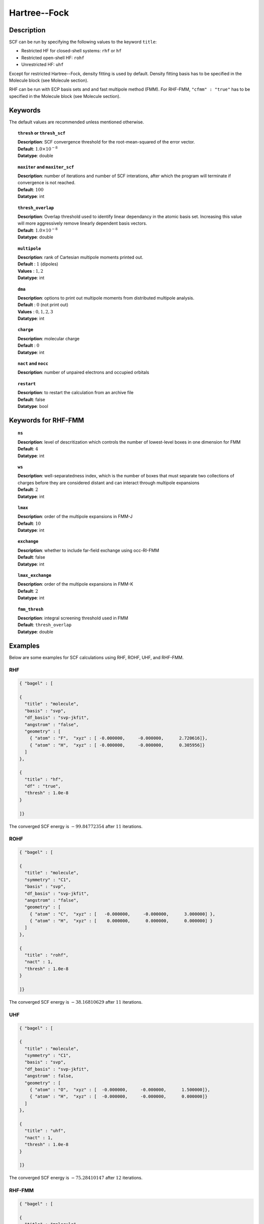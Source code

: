 .. _hf:

*************
Hartree--Fock
*************

Description
===========

SCF can be run by specifying the following values to the keyword ``title``:

* Restricted HF for closed-shell systems: ``rhf`` or ``hf``
* Restricted open-shell HF: ``rohf``
* Unrestricted HF: ``uhf``

Except for restricted Hartree--Fock, density fitting is used by default. Density fitting basis has to be
specified in the Molecule block (see Molecule section).

RHF can be run with ECP basis sets and and fast multipole method (FMM). For RHF-FMM, ``"cfmm" : "true"``
has to be specified in the Molecule block (see Molecule section).

Keywords
========
The default values are recommended unless mentioned otherwise.

.. topic:: ``thresh`` or ``thresh_scf``

   | **Description**: SCF convergence threshold for the root-mean-squared of the error vector.
   | **Default**: :math:`1.0\times 10^{-8}`
   | **Datatype**: double

.. topic:: ``maxiter`` and ``maxiter_scf``

   | **Description**: number of iterations and number of SCF interations, after which the program will terminate if convergence is not reached.
   | **Default**: :math:`100`
   | **Datatype**: int 

.. topic:: ``diis_start`` and ``diis_size``
   | **Description**: after the specified iteration, we will begin using Pulay’s Direct Inversion in the Iterative Subspace (DIIS)
                      algorithm for the to update the orbitals.
   | **Default**: :math:`1`
   | **Datatype**: int 


.. topic:: ``thresh_overlap``

   | **Description**: Overlap threshold used to identify linear dependancy in the atomic basis set.
                      Increasing this value will more aggressively remove linearly dependent basis vectors.
   | **Default**: :math:`1.0\times 10^{-8}`
   | **Datatype**: double

.. topic:: ``multipole``

   | **Description**: rank of Cartesian multipole moments printed out.
   | **Default** : :math:`1` (dipoles)
   | **Values** : :math:`1, 2`
   | **Datatype**: int 

.. topic:: ``dma``

   | **Description**: options to print out multipole moments from distributed multipole analysis.
   | **Default** : :math:`0` (not print out)
   | **Values** : :math:`0, 1, 2, 3`
   | **Datatype**: int 


.. topic:: ``charge``

   | **Description**: molecular charge
   | **Default** : :math:`0`
   | **Datatype**: int 

.. topic:: ``nact`` and ``nocc``

   | **Description**: number of unpaired electrons and occupied orbitals

.. topic:: ``restart``

   | **Description**: to restart the calculation from an archive file
   | **Default**: false
   | **Datatype**: bool

Keywords for RHF-FMM
====================

.. topic:: ``ns``

   | **Description**: level of descritization which controls the number of lowest-level boxes in one dimension for FMM
   | **Default**: :math:`4`
   | **Datatype**: int 

.. topic:: ``ws``

   | **Description**: well-separatedness index, which is the number of boxes that must separate
                      two collections of charges before they are considered distant 
                      and can interact through multipole expansions
   | **Default**: :math:`2`
   | **Datatype**: int 

.. topic:: ``lmax``

   | **Description**: order of the multipole expansions in FMM-J
   | **Default**: :math:`10`
   | **Datatype**: int 

.. topic:: ``exchange``

   | **Description**: whether to include far-field exchange using occ-RI-FMM
   | **Default**: false
   | **Datatype**: int 

.. topic:: ``lmax_exchange``

   | **Description**: order of the multipole expansions in FMM-K
   | **Default**: :math:`2`
   | **Datatype**: int 

.. topic:: ``fmm_thresh``

   | **Description**: integral screening threshold used in FMM
   | **Default**: ``thresh_overlap``
   | **Datatype**: double 

Examples
=======
Below are some examples for SCF calculations using RHF, ROHF, UHF, and RHF-FMM.

RHF
---

.. code-block:: javascript 

   { "bagel" : [
   
   {
     "title" : "molecule",
     "basis" : "svp",
     "df_basis" : "svp-jkfit",
     "angstrom" : "false",
     "geometry" : [
       { "atom" : "F",  "xyz" : [ -0.000000,     -0.000000,      2.720616]},
       { "atom" : "H",  "xyz" : [ -0.000000,     -0.000000,      0.305956]}
     ]
   },
   
   {
     "title" : "hf",
     "df" : "true",
     "thresh" : 1.0e-8
   }
   
   ]}

The converged SCF energy is :math:`-99.84772354` after :math:`11` iterations.

ROHF
----
.. code-block:: javascript 

   { "bagel" : [
   
   {
     "title" : "molecule",
     "symmetry" : "C1",
     "basis" : "svp",
     "df_basis" : "svp-jkfit",
     "angstrom" : "false",
     "geometry" : [
       { "atom" : "C",  "xyz" : [   -0.000000,     -0.000000,      3.000000] },
       { "atom" : "H",  "xyz" : [    0.000000,      0.000000,      0.000000] }
     ]
   },
   
   {
     "title" : "rohf",
     "nact" : 1,
     "thresh" : 1.0e-8
   }
   
   ]}

The converged SCF energy is :math:`-38.16810629` after :math:`11` iterations.

UHF
---
.. code-block:: javascript 

   { "bagel" : [
   
   {
     "title" : "molecule",
     "symmetry" : "C1",
     "basis" : "svp",
     "df_basis" : "svp-jkfit",
     "angstrom" : false,
     "geometry" : [
       { "atom" : "O",  "xyz" : [  -0.000000,     -0.000000,      1.500000]},
       { "atom" : "H",  "xyz" : [  -0.000000,     -0.000000,      0.000000]}
     ]
   },
   
   {
     "title" : "uhf",
     "nact" : 1,
     "thresh" : 1.0e-8
   }
   
   ]}

The converged SCF energy is :math:`-75.28410147` after :math:`12` iterations.

RHF-FMM
-------
.. figure:: hf-graphene.png
    :width: 300px
    :align: center
    :alt: alternate text
    :figclass: align-center


.. code-block:: javascript 

   { "bagel" : [
   
   {
     "title" : "molecule",
     "symmetry" : "C1",
     "basis" : "/home/le/develop/bagel/src/basis/3-21g.json",
     "angstrom" : "true",
     "cfmm" : "true",
     "schwarz_thresh" : "1.0e-8",
     "geometry" : [
       { "atom" : "C", "xyz" : [     -0.710000000,    1.229756073,    0.000000000] },
       { "atom" : "C", "xyz" : [      0.710000000,    1.229756073,    0.000000000] },
       { "atom" : "C", "xyz" : [      1.420000000,    0.000000000,    0.000000000] },
       { "atom" : "C", "xyz" : [      0.710000000,   -1.229756073,    0.000000000] },
       { "atom" : "C", "xyz" : [     -0.710000000,   -1.229756073,    0.000000000] },
       { "atom" : "C", "xyz" : [     -1.420000000,    0.000000000,    0.000000000] },
       { "atom" : "C", "xyz" : [     -7.810000000,    1.229756073,    0.000000000] },
       { "atom" : "C", "xyz" : [     -7.100000000,    0.000000000,    0.000000000] },
       { "atom" : "C", "xyz" : [      7.810000000,   -1.229756073,    0.000000000] },
       { "atom" : "C", "xyz" : [     -7.810000000,    3.689268220,    0.000000000] },
       { "atom" : "C", "xyz" : [     -7.100000000,    2.459512147,    0.000000000] },
       { "atom" : "C", "xyz" : [      7.810000000,   -3.689268220,    0.000000000] },
       { "atom" : "C", "xyz" : [      7.100000000,   -2.459512147,    0.000000000] },
       { "atom" : "C", "xyz" : [     -7.100000000,    4.919024293,    0.000000000] },
       { "atom" : "C", "xyz" : [     -7.100000000,   -4.919024293,    0.000000000] },
       { "atom" : "C", "xyz" : [     -3.550000000,    1.229756073,    0.000000000] },
       { "atom" : "C", "xyz" : [     -2.840000000,    0.000000000,    0.000000000] },
       { "atom" : "C", "xyz" : [      3.550000000,   -1.229756073,    0.000000000] },
       { "atom" : "C", "xyz" : [     -4.970000000,    1.229756073,    0.000000000] },
       { "atom" : "C", "xyz" : [     -5.680000000,    0.000000000,    0.000000000] },
       { "atom" : "C", "xyz" : [      4.970000000,   -1.229756073,    0.000000000] },
       { "atom" : "C", "xyz" : [     -3.550000000,    3.689268220,    0.000000000] },
       { "atom" : "C", "xyz" : [     -2.840000000,    2.459512147,    0.000000000] },
       { "atom" : "C", "xyz" : [      3.550000000,   -3.689268220,    0.000000000] },
       { "atom" : "C", "xyz" : [      2.840000000,   -2.459512147,    0.000000000] },
       { "atom" : "C", "xyz" : [     -4.970000000,    3.689268220,    0.000000000] },
       { "atom" : "C", "xyz" : [     -5.680000000,    2.459512147,    0.000000000] },
       { "atom" : "C", "xyz" : [      4.970000000,   -3.689268220,    0.000000000] },
       { "atom" : "C", "xyz" : [      5.680000000,   -2.459512147,    0.000000000] },
       { "atom" : "C", "xyz" : [     -3.550000000,    6.148780367,    0.000000000] },
       { "atom" : "C", "xyz" : [     -2.840000000,    4.919024293,    0.000000000] },
       { "atom" : "C", "xyz" : [      3.550000000,   -6.148780367,    0.000000000] },
       { "atom" : "C", "xyz" : [      2.840000000,   -4.919024293,    0.000000000] },
       { "atom" : "C", "xyz" : [     -4.970000000,    6.148780367,    0.000000000] },
       { "atom" : "C", "xyz" : [     -5.680000000,    4.919024293,    0.000000000] },
       { "atom" : "C", "xyz" : [      4.970000000,   -6.148780367,    0.000000000] },
       { "atom" : "C", "xyz" : [      5.680000000,   -4.919024293,    0.000000000] },
       { "atom" : "C", "xyz" : [     -2.840000000,    7.378536440,    0.000000000] },
       { "atom" : "C", "xyz" : [     -2.840000000,   -7.378536440,    0.000000000] },
       { "atom" : "C", "xyz" : [      0.710000000,    3.689268220,    0.000000000] },
       { "atom" : "C", "xyz" : [      1.420000000,    2.459512147,    0.000000000] },
       { "atom" : "C", "xyz" : [     -0.710000000,   -3.689268220,    0.000000000] },
       { "atom" : "C", "xyz" : [     -1.420000000,   -2.459512147,    0.000000000] },
       { "atom" : "C", "xyz" : [     -0.710000000,    3.689268220,    0.000000000] },
       { "atom" : "C", "xyz" : [     -1.420000000,    2.459512147,    0.000000000] },
       { "atom" : "C", "xyz" : [      0.710000000,   -3.689268220,    0.000000000] },
       { "atom" : "C", "xyz" : [      1.420000000,   -2.459512147,    0.000000000] },
       { "atom" : "C", "xyz" : [      0.710000000,    6.148780367,    0.000000000] },
       { "atom" : "C", "xyz" : [      1.420000000,    4.919024293,    0.000000000] },
       { "atom" : "C", "xyz" : [     -0.710000000,   -6.148780367,    0.000000000] },
       { "atom" : "C", "xyz" : [     -1.420000000,   -4.919024293,    0.000000000] },
       { "atom" : "C", "xyz" : [     -0.710000000,    6.148780367,    0.000000000] },
       { "atom" : "C", "xyz" : [     -1.420000000,    4.919024293,    0.000000000] },
       { "atom" : "C", "xyz" : [      0.710000000,   -6.148780367,    0.000000000] },
       { "atom" : "C", "xyz" : [      1.420000000,   -4.919024293,    0.000000000] },
       { "atom" : "C", "xyz" : [      0.710000000,    8.608292514,    0.000000000] },
       { "atom" : "C", "xyz" : [      1.420000000,    7.378536440,    0.000000000] },
       { "atom" : "C", "xyz" : [     -0.710000000,   -8.608292514,    0.000000000] },
       { "atom" : "C", "xyz" : [     -1.420000000,   -7.378536440,    0.000000000] },
       { "atom" : "C", "xyz" : [     -0.710000000,    8.608292514,    0.000000000] },
       { "atom" : "C", "xyz" : [     -1.420000000,    7.378536440,    0.000000000] },
       { "atom" : "C", "xyz" : [      0.710000000,   -8.608292514,    0.000000000] },
       { "atom" : "C", "xyz" : [      1.420000000,   -7.378536440,    0.000000000] },
       { "atom" : "C", "xyz" : [      4.970000000,    1.229756073,    0.000000000] },
       { "atom" : "C", "xyz" : [      5.680000000,    0.000000000,    0.000000000] },
       { "atom" : "C", "xyz" : [     -4.970000000,   -1.229756073,    0.000000000] },
       { "atom" : "C", "xyz" : [      3.550000000,    1.229756073,    0.000000000] },
       { "atom" : "C", "xyz" : [      2.840000000,    0.000000000,    0.000000000] },
       { "atom" : "C", "xyz" : [     -3.550000000,   -1.229756073,    0.000000000] },
       { "atom" : "C", "xyz" : [      4.970000000,    3.689268220,    0.000000000] },
       { "atom" : "C", "xyz" : [      5.680000000,    2.459512147,    0.000000000] },
       { "atom" : "C", "xyz" : [     -4.970000000,   -3.689268220,    0.000000000] },
       { "atom" : "C", "xyz" : [     -5.680000000,   -2.459512147,    0.000000000] },
       { "atom" : "C", "xyz" : [      3.550000000,    3.689268220,    0.000000000] },
       { "atom" : "C", "xyz" : [      2.840000000,    2.459512147,    0.000000000] },
       { "atom" : "C", "xyz" : [     -3.550000000,   -3.689268220,    0.000000000] },
       { "atom" : "C", "xyz" : [     -2.840000000,   -2.459512147,    0.000000000] },
       { "atom" : "C", "xyz" : [      4.970000000,    6.148780367,    0.000000000] },
       { "atom" : "C", "xyz" : [      5.680000000,    4.919024293,    0.000000000] },
       { "atom" : "C", "xyz" : [     -4.970000000,   -6.148780367,    0.000000000] },
       { "atom" : "C", "xyz" : [     -5.680000000,   -4.919024293,    0.000000000] },
       { "atom" : "C", "xyz" : [      3.550000000,    6.148780367,    0.000000000] },
       { "atom" : "C", "xyz" : [      2.840000000,    4.919024293,    0.000000000] },
       { "atom" : "C", "xyz" : [     -3.550000000,   -6.148780367,    0.000000000] },
       { "atom" : "C", "xyz" : [     -2.840000000,   -4.919024293,    0.000000000] },
       { "atom" : "C", "xyz" : [      2.840000000,    7.378536440,    0.000000000] },
       { "atom" : "C", "xyz" : [      2.840000000,   -7.378536440,    0.000000000] },
       { "atom" : "C", "xyz" : [      7.810000000,    1.229756073,    0.000000000] },
       { "atom" : "C", "xyz" : [      7.100000000,    0.000000000,    0.000000000] },
       { "atom" : "C", "xyz" : [     -7.810000000,   -1.229756073,    0.000000000] },
       { "atom" : "C", "xyz" : [      7.810000000,    3.689268220,    0.000000000] },
       { "atom" : "C", "xyz" : [      7.100000000,    2.459512147,    0.000000000] },
       { "atom" : "C", "xyz" : [     -7.810000000,   -3.689268220,    0.000000000] },
       { "atom" : "C", "xyz" : [     -7.100000000,   -2.459512147,    0.000000000] },
       { "atom" : "C", "xyz" : [      7.100000000,    4.919024293,    0.000000000] },
       { "atom" : "C", "xyz" : [      7.100000000,   -4.919024293,    0.000000000] },
       { "atom" : "H", "xyz" : [      1.250000000,    9.543599950,    0.000000000] },
       { "atom" : "H", "xyz" : [     -1.250000000,   -9.543599950,    0.000000000] },
       { "atom" : "H", "xyz" : [      5.510000000,    7.084087803,    0.000000000] },
       { "atom" : "H", "xyz" : [     -5.510000000,   -7.084087803,    0.000000000] },
       { "atom" : "H", "xyz" : [      3.380000000,    8.313843876,    0.000000000] },
       { "atom" : "H", "xyz" : [      3.380000000,   -8.313843876,    0.000000000] },
       { "atom" : "H", "xyz" : [      7.640000000,    5.854331730,    0.000000000] },
       { "atom" : "H", "xyz" : [      7.640000000,   -5.854331730,    0.000000000] },
       { "atom" : "H", "xyz" : [     -7.640000000,    5.854331730,    0.000000000] },
       { "atom" : "H", "xyz" : [     -7.640000000,   -5.854331730,    0.000000000] },
       { "atom" : "H", "xyz" : [     -5.510000000,    7.084087803,    0.000000000] },
       { "atom" : "H", "xyz" : [      5.510000000,   -7.084087803,    0.000000000] },
       { "atom" : "H", "xyz" : [     -3.380000000,    8.313843876,    0.000000000] },
       { "atom" : "H", "xyz" : [     -3.380000000,   -8.313843876,    0.000000000] },
       { "atom" : "H", "xyz" : [     -1.250000000,    9.543599950,    0.000000000] },
       { "atom" : "H", "xyz" : [      1.250000000,   -9.543599950,    0.000000000] },
       { "atom" : "H", "xyz" : [      8.890000000,    1.229756073,    0.000000000] },
       { "atom" : "H", "xyz" : [     -8.890000000,   -1.229756073,    0.000000000] },
       { "atom" : "H", "xyz" : [      8.890000000,    3.689268220,    0.000000000] },
       { "atom" : "H", "xyz" : [     -8.890000000,   -3.689268220,    0.000000000] },
       { "atom" : "H", "xyz" : [     -8.890000000,    1.229756073,    0.000000000] },
       { "atom" : "H", "xyz" : [      8.890000000,   -1.229756073,    0.000000000] },
       { "atom" : "H", "xyz" : [     -8.890000000,    3.689268220,    0.000000000] },
       { "atom" : "H", "xyz" : [      8.890000000,   -3.689268220,    0.000000000] }
     ]
   },
   
   {
     "df" : "false",
     "ns" : "4",
     "lmax" : "10",
     "ws" : "0.5",
     "thresh_fmm" : "1.0e-12",
     "exchange" : "true",
     "lmax_exchange" : "2",
     "title" : "hf",
     "thresh" : 1.0e-6
   }
   
   ]}

References
==========

+-----------------------------------------------+-----------------------------------------------------------------------+
|          Description of Reference             |                          Reference                                    | 
+===============================================+=======================================================================+
| General text on electronic structure theory   | Szabo A. and Ostlund N. S., Modern Quantum Chemistry: Introduction to |
|                                               | Advanced Electronic Structure Theory, Dover Publications              |
+-----------------------------------------------+-----------------------------------------------------------------------+
| References for fast multipole method in       | White, C. A., Johnson B. G., Gill P. M. W., Head-Gordon M.,           |
| quantum chemistry                             | Chem. Phys. Lett. **230**, 8 (1994)                                   |
+-----------------------------------------------+-----------------------------------------------------------------------+
|                                               | Strain M. C., Scuseria G. E., Frisch M. J., Science **271**, 51 (1996)|
+-----------------------------------------------+-----------------------------------------------------------------------+
| Exact exchange evaluation using occ-RI-FMM    |  Le H-.A., Shiozaki T., in preparation                                |
+-----------------------------------------------+-----------------------------------------------------------------------+


